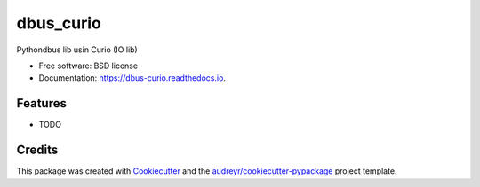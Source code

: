 ===============================
dbus_curio
===============================


.. image:: https://img.shields.io/pypi/v/dbus_curio.svg
        :target: https://pypi.python.org/pypi/dbus_curio

.. image:: https://img.shields.io/travis/hugosenari/dbus_curio.svg
        :target: https://travis-ci.org/hugosenari/dbus_curio

.. image:: https://readthedocs.org/projects/dbus-curio/badge/?version=latest
        :target: https://dbus-curio.readthedocs.io/en/latest/?badge=latest
        :alt: Documentation Status

.. image:: https://pyup.io/repos/github/hugosenari/dbus_curio/shield.svg
     :target: https://pyup.io/repos/github/hugosenari/dbus_curio/
     :alt: Updates


Pythondbus lib usin Curio (IO lib)


* Free software: BSD license
* Documentation: https://dbus-curio.readthedocs.io.


Features
--------

* TODO

Credits
---------

This package was created with Cookiecutter_ and the `audreyr/cookiecutter-pypackage`_ project template.

.. _Cookiecutter: https://github.com/audreyr/cookiecutter
.. _`audreyr/cookiecutter-pypackage`: https://github.com/audreyr/cookiecutter-pypackage

